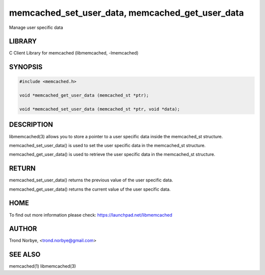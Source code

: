 .. highlight:: perl


memcached_set_user_data, memcached_get_user_data
************************************************


Manage user specific data


*******
LIBRARY
*******


C Client Library for memcached (libmemcached, -lmemcached)


********
SYNOPSIS
********



.. code-block:: perl

   #include <memcached.h>
 
   void *memcached_get_user_data (memcached_st *ptr);
 
   void *memcached_set_user_data (memcached_st *ptr, void *data);



***********
DESCRIPTION
***********


libmemcached(3) allows you to store a pointer to a user specific data inside
the memcached_st structure.

memcached_set_user_data() is used to set the user specific data in the
memcached_st structure.

memcached_get_user_data() is used to retrieve the user specific data in
the memcached_st structure.


******
RETURN
******


memcached_set_user_data() returns the previous value of the user specific 
data.

memcached_get_user_data() returns the current value uf the user specific
data.


****
HOME
****


To find out more information please check:
`https://launchpad.net/libmemcached <https://launchpad.net/libmemcached>`_


******
AUTHOR
******


Trond Norbye, <trond.norbye@gmail.com>


********
SEE ALSO
********


memcached(1) libmemcached(3)

